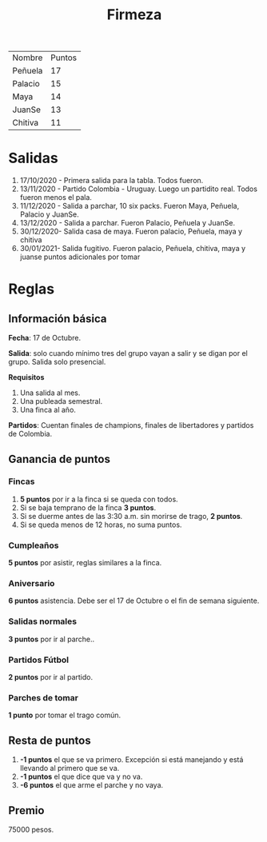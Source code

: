 #+TITLE: Firmeza

| Nombre  | Puntos |
| Peñuela |     17 |
| Palacio |     15 |
| Maya    |     14 |
|JuanSe   |     13 |
| Chitiva |      11|

* Salidas
1. 17/10/2020 - Primera salida para la tabla. Todos fueron.
2. 13/11/2020 - Partido Colombia - Uruguay. Luego un partidito real. Todos
   fueron menos el pala.
3. 11/12/2020 - Salida a parchar, 10 six packs. Fueron Maya, Peñuela, Palacio y
   JuanSe.
4. 13/12/2020 - Salida a parchar. Fueron Palacio, Peñuela y JuanSe.
5. 30/12/2020- Salida casa de maya. Fueron palacio, Peñuela, maya y chitiva
6. 30/01/2021- Salida fugitivo. Fueron palacio, Peñuela, chitiva, maya y juanse puntos adicionales por tomar 
* Reglas
** Información básica
*Fecha*: 17 de Octubre.

*Salida*: solo cuando mínimo tres del grupo vayan a salir y se digan por el
grupo. Salida solo presencial.

*Requisitos*
1. Una salida al mes.
2. Una publeada semestral.
3. Una finca al año.

*Partidos*: Cuentan finales de champions, finales de libertadores y partidos de
Colombia.

** Ganancia de puntos
*** Fincas
1. *5 puntos* por ir a la finca si se queda con todos.
2. Si se baja temprano de la finca *3 puntos*.
3. Si se duerme antes de las 3:30 a.m. sin morirse de trago, *2 puntos*.
4. Si se queda menos de 12 horas, no suma puntos.

*** Cumpleaños
*5 puntos* por asistir, reglas similares a la finca.

*** Aniversario
*6 puntos* asistencia. Debe ser el 17 de Octubre o el fin de semana siguiente.

*** Salidas normales
*3 puntos* por ir al parche..

*** Partidos Fútbol
*2 puntos* por ir al partido.

*** Parches de tomar
*1 punto* por tomar el trago común.

** Resta de puntos
1. *-1 puntos* el que se va primero. Excepción si está manejando y está llevando
   al primero que se va.
2. *-1 puntos* el que dice que va y no va.
3. *-6 puntos* el que arme el parche y no vaya.

** Premio
75000 pesos.
